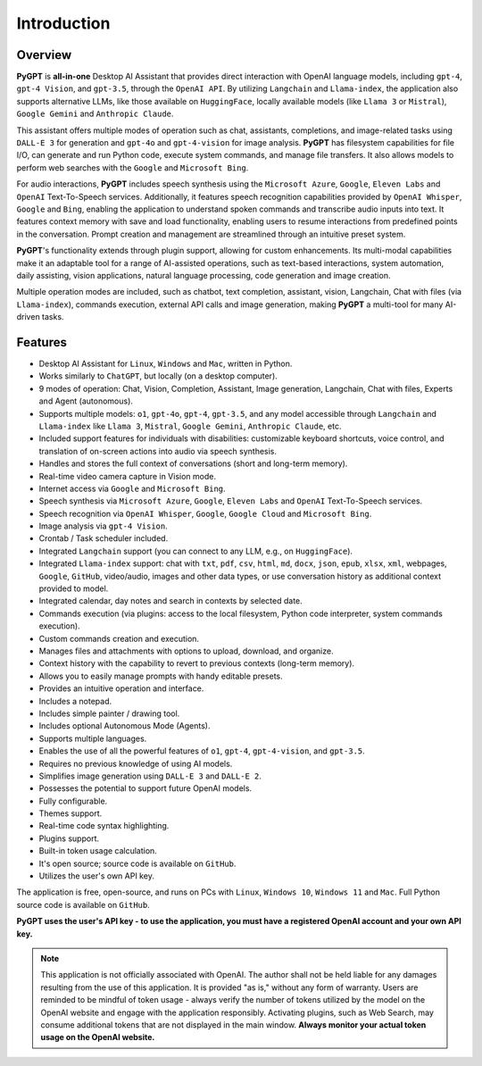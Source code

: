 Introduction
=============

Overview
----------------

**PyGPT** is **all-in-one** Desktop AI Assistant that provides direct interaction with OpenAI language models, including ``gpt-4``, ``gpt-4 Vision``, and ``gpt-3.5``, through the ``OpenAI API``. By utilizing ``Langchain`` and ``Llama-index``, the application also supports alternative LLMs, like those available on ``HuggingFace``, locally available models (like ``Llama 3`` or ``Mistral``), ``Google Gemini`` and ``Anthropic Claude``.

This assistant offers multiple modes of operation such as chat, assistants, completions, and image-related tasks using ``DALL-E 3`` for generation and ``gpt-4o`` and ``gpt-4-vision`` for image analysis. **PyGPT** has filesystem capabilities for file I/O, can generate and run Python code, execute system commands, and manage file transfers. It also allows models to perform web searches with the ``Google`` and ``Microsoft Bing``.

For audio interactions, **PyGPT** includes speech synthesis using the ``Microsoft Azure``, ``Google``, ``Eleven Labs`` and ``OpenAI`` Text-To-Speech services. Additionally, it features speech recognition capabilities provided by ``OpenAI Whisper``, ``Google`` and ``Bing``, enabling the application to understand spoken commands and transcribe audio inputs into text. It features context memory with save and load functionality, enabling users to resume interactions from predefined points in the conversation. Prompt creation and management are streamlined through an intuitive preset system.

**PyGPT**'s functionality extends through plugin support, allowing for custom enhancements. Its multi-modal capabilities make it an adaptable tool for a range of AI-assisted operations, such as text-based interactions, system automation, daily assisting, vision applications, natural language processing, code generation and image creation.

Multiple operation modes are included, such as chatbot, text completion, assistant, vision, Langchain, Chat with files (via ``Llama-index``), commands execution, external API calls and image generation, making **PyGPT** a multi-tool for many AI-driven tasks.

.. image:: images/v2_main.png
   :width: 800

Features
---------
* Desktop AI Assistant for ``Linux``, ``Windows`` and ``Mac``, written in Python.
* Works similarly to ``ChatGPT``, but locally (on a desktop computer).
* 9 modes of operation: Chat, Vision, Completion, Assistant, Image generation, Langchain, Chat with files, Experts and Agent (autonomous).
* Supports multiple models: ``o1``, ``gpt-4o``, ``gpt-4``, ``gpt-3.5``, and any model accessible through ``Langchain`` and ``Llama-index`` like ``Llama 3``, ``Mistral``, ``Google Gemini``, ``Anthropic Claude``, etc.
* Included support features for individuals with disabilities: customizable keyboard shortcuts, voice control, and translation of on-screen actions into audio via speech synthesis.
* Handles and stores the full context of conversations (short and long-term memory).
* Real-time video camera capture in Vision mode.
* Internet access via ``Google`` and ``Microsoft Bing``.
* Speech synthesis via ``Microsoft Azure``, ``Google``, ``Eleven Labs`` and ``OpenAI`` Text-To-Speech services.
* Speech recognition via ``OpenAI Whisper``, ``Google``, ``Google Cloud`` and ``Microsoft Bing``.
* Image analysis via ``gpt-4 Vision``.
* Crontab / Task scheduler included.
* Integrated ``Langchain`` support (you can connect to any LLM, e.g., on ``HuggingFace``).
* Integrated ``Llama-index`` support: chat with ``txt``, ``pdf``, ``csv``, ``html``, ``md``, ``docx``, ``json``, ``epub``, ``xlsx``, ``xml``, webpages, ``Google``, ``GitHub``, video/audio, images and other data types, or use conversation history as additional context provided to model.
* Integrated calendar, day notes and search in contexts by selected date.
* Commands execution (via plugins: access to the local filesystem, Python code interpreter, system commands execution).
* Custom commands creation and execution.
* Manages files and attachments with options to upload, download, and organize.
* Context history with the capability to revert to previous contexts (long-term memory).
* Allows you to easily manage prompts with handy editable presets.
* Provides an intuitive operation and interface.
* Includes a notepad.
* Includes simple painter / drawing tool.
* Includes optional Autonomous Mode (Agents).
* Supports multiple languages.
* Enables the use of all the powerful features of ``o1``, ``gpt-4``, ``gpt-4-vision``, and ``gpt-3.5``.
* Requires no previous knowledge of using AI models.
* Simplifies image generation using ``DALL-E 3`` and ``DALL-E 2``.
* Possesses the potential to support future OpenAI models.
* Fully configurable.
* Themes support.
* Real-time code syntax highlighting.
* Plugins support.
* Built-in token usage calculation.
* It's open source; source code is available on ``GitHub``.
* Utilizes the user's own API key.


The application is free, open-source, and runs on PCs with ``Linux``, ``Windows 10``, ``Windows 11`` and ``Mac``. 
Full Python source code is available on ``GitHub``.


**PyGPT uses the user's API key  -  to use the application, 
you must have a registered OpenAI account and your own API key.**

.. note::
   This application is not officially associated with OpenAI. The author shall not be held liable for any damages 
   resulting from the use of this application. It is provided "as is," without any form of warranty. 
   Users are reminded to be mindful of token usage - always verify the number of tokens utilized by the model on 
   the OpenAI website and engage with the application responsibly. Activating plugins, such as Web Search, 
   may consume additional tokens that are not displayed in the main window. 
   **Always monitor your actual token usage on the OpenAI website.**
